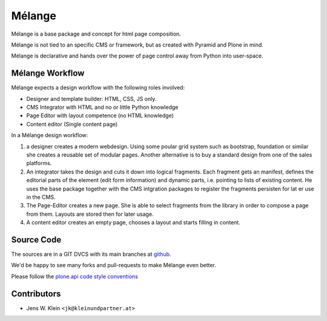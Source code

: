 =======
Mélange
=======

Mélange is a base package and concept for html page composition.

Mélange is not tied to an specific CMS or framework, but as created with Pyramid and Plone in mind.

Mélange is declarative and hands over the power of page control away from Python into user-space.

Mélange Workflow
================

Mélange expects a design workflow with the following roles involved:

- Designer and template builder: HTML, CSS, JS only.
- CMS Integrator with HTML and no or little Python knowledge
- Page Editor with layout competence (no HTML knowledge)
- Content editor (Single content page)

In a Mélange design workflow:

1. a designer creates a modern webdesign.
   Using some poular grid system such as bootstrap, foundation or similar she creates a reusable set of modular pages.
   Another alternative is to buy a standard design from one of the sales platforms.

2. An integrator takes the design and cuts it down into logical fragments.
   Each fragment gets an manifest, defines the editorial parts of the element (edit form information) and dynamic parts, i.e. pointing to lists of existing content.
   He uses the base package together with the CMS intgration packages to register the fragments persisten for lat er use in the CMS.

3. The Page-Editor creates a new page.
   She is able to select fragments from the library in order to compose a page from them.
   Layouts are stored then for later usage.

4. A content editor creates an empty page, chooses a layout and starts filling in content.

Source Code
===========

.. image:: https://secure.travis-ci.org/jensens/melange.png
    :target: http://travis-ci.org/#!/jensens/melange

.. image:: https://coveralls.io/repos/jensens/melange/badge.png
    :alt: Coverage
    :target: https://coveralls.io/r/jensens/melange

The sources are in a GIT DVCS with its main branches at
`github <http://github.com/jensens/melange>`_.

We'd be happy to see many forks and pull-requests to make Mélange even better.

Please follow the `plone.api code style conventions <http://ploneapi.readthedocs.org/en/latest/contribute/conventions.html>`_


Contributors
============

- Jens W. Klein ``<jk@kleinundpartner.at>``
